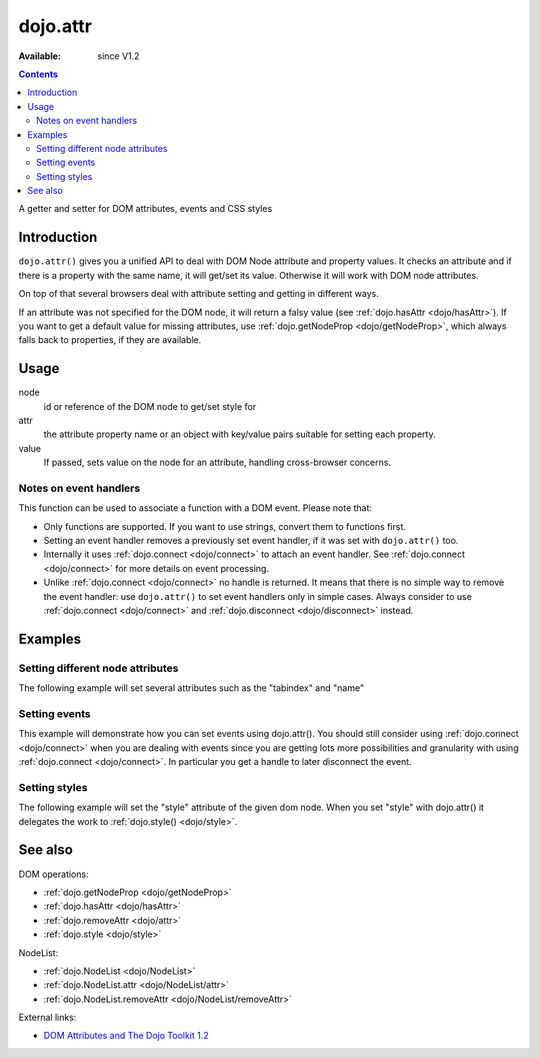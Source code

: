 .. _dojo/attr:

dojo.attr
=========

:Available: since V1.2

.. contents::
   :depth: 2

A getter and setter for DOM attributes, events and CSS styles


============
Introduction
============

``dojo.attr()`` gives you a unified API to deal with DOM Node attribute and property values. It checks an attribute and if there is a property with the same name, it will get/set its value. Otherwise it will work with DOM node attributes.

On top of that several browsers deal with attribute setting and getting in different ways.

If an attribute was not specified for the DOM node, it will return a falsy value (see :ref:`dojo.hasAttr <dojo/hasAttr>`). If you want to get a default value for missing attributes, use :ref:`dojo.getNodeProp <dojo/getNodeProp>`, which always falls back to properties, if they are available.


=====
Usage
=====

.. code-block :: javascript
 :linenos:

 dojo.attr(node, attr, value);

node
  id or reference of the DOM node to get/set style for

attr
  the attribute property name or an object with key/value pairs suitable for setting each property.

value
  If passed, sets value on the node for an attribute, handling cross-browser concerns.

Notes on event handlers
-----------------------

This function can be used to associate a function with a DOM event. Please note that:

* Only functions are supported. If you want to use strings, convert them to functions first.
* Setting an event handler removes a previously set event handler, if it was set with ``dojo.attr()`` too.
* Internally it uses :ref:`dojo.connect <dojo/connect>` to attach an event handler. See :ref:`dojo.connect <dojo/connect>` for more details on event processing.
* Unlike :ref:`dojo.connect <dojo/connect>` no handle is returned. It means that there is no simple way to remove the event handler: use ``dojo.attr()`` to set event handlers only in simple cases. Always consider to use :ref:`dojo.connect <dojo/connect>` and :ref:`dojo.disconnect <dojo/disconnect>` instead.

========
Examples
========

Setting different node attributes
---------------------------------

The following example will set several attributes such as the "tabindex" and "name"

.. code-example ::

  .. js ::

    <script type="text/javascript">
      function setAttributes(){
          dojo.attr('testNode', {
                    tabIndex: 1,
                    name: "nameAtt",
                    innerHTML: "New Content"
          });
      }

      function displayAttributes(){
          dojo.attr("console", "innerHTML",
             "tabindex: "+dojo.attr("testNode", "tabindex")+"\n" +
             "name: "+dojo.attr("testNode", "name")+"\n" +
             "innerHTML: "+dojo.attr("testNode", "innerHTML")+"\n"
          );
      }
    </script>

  .. html ::

    <button dojoType="dijit.form.Button" id="buttonOne" onClick="setAttributes();">Set attributes</button>
    <button dojoType="dijit.form.Button" id="buttonTwo" onClick="displayAttributes();">Get attributes</button>
    <div id="testNode">Hi friends :)</div>
    <div id="console"></div>

Setting events
--------------

This example will demonstrate how you can set events using dojo.attr(). You should still consider using :ref:`dojo.connect <dojo/connect>` when you are dealing with events since you are getting lots more possibilities and granularity with using :ref:`dojo.connect <dojo/connect>`.  In particular you get a handle to later disconnect the event.

.. code-example ::

  .. js ::

    <script type="text/javascript">
      function setupHandlers(){
          dojo.attr("testNodeTwo", "onmouseover", function(evt){
            dojo.attr("consoleOne", "innerHTML", "The mouse is over");
          });

          dojo.attr("testNodeTwo", "onclick", function(evt){
            dojo.attr("consoleOne", "innerHTML", "The mouse was clicked");
          });
      }
    </script>

  .. html ::

    <button dojoType="dijit.form.Button" id="buttonThree" onClick="setupHandlers();">Setup handlers</button>
    <div id="testNodeTwo">Hi, try the events! Click me or hover me.</div>
    <div id="consoleOne"></div>

Setting styles
--------------

The following example will set the "style" attribute of the given dom node. When you set "style" with dojo.attr() it delegates the work to :ref:`dojo.style() <dojo/style>`.

.. code-example ::

  .. js ::

    <script type="text/javascript">
      function changeStyle(){
          dojo.attr("testNodeThree", "style", {padding: "5px", border: "1px solid #ccc", background: "#eee"});
      }
    </script>

  .. html ::

    <button dojoType="dijit.form.Button" id="buttonFour" onClick="changeStyle();">Change style</button>
    <div id="testNodeThree">Hi, change my style</div>

========
See also
========

DOM operations:

* :ref:`dojo.getNodeProp <dojo/getNodeProp>`
* :ref:`dojo.hasAttr <dojo/hasAttr>`
* :ref:`dojo.removeAttr <dojo/attr>`
* :ref:`dojo.style <dojo/style>`

NodeList:

* :ref:`dojo.NodeList <dojo/NodeList>`
* :ref:`dojo.NodeList.attr <dojo/NodeList/attr>`
* :ref:`dojo.NodeList.removeAttr <dojo/NodeList/removeAttr>`

External links:

* `DOM Attributes and The Dojo Toolkit 1.2 <http://www.sitepen.com/blog/2008/10/23/dom-attributes-and-the-dojo-toolkit-12/>`_
